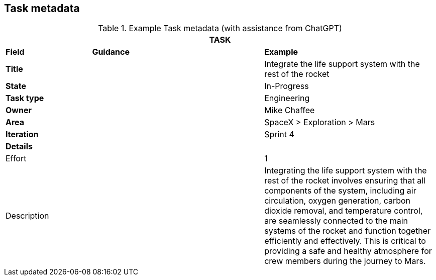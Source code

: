 == Task metadata

.Example Task metadata (with assistance from ChatGPT)
[width=100%, cols="20%,40%,40%"]
|===
3+| TASK

| *Field* | *Guidance* | *Example*

| *Title*
|
| Integrate the life support system with the rest of the rocket

| *State*
|
| In-Progress

| *Task type*
|
| Engineering

| *Owner*
|
| Mike Chaffee

| *Area*
|
| SpaceX > Exploration > Mars

| *Iteration*
|
| Sprint 4

3+| *Details*

| Effort
|
| 1

| Description
|
a| Integrating the life support system with the rest of the rocket involves ensuring that all components of the system, including air circulation, oxygen generation, carbon dioxide removal, and temperature control, are seamlessly connected to the main systems of the rocket and function together efficiently and effectively. This is critical to providing a safe and healthy atmosphere for crew members during the journey to Mars.

|===